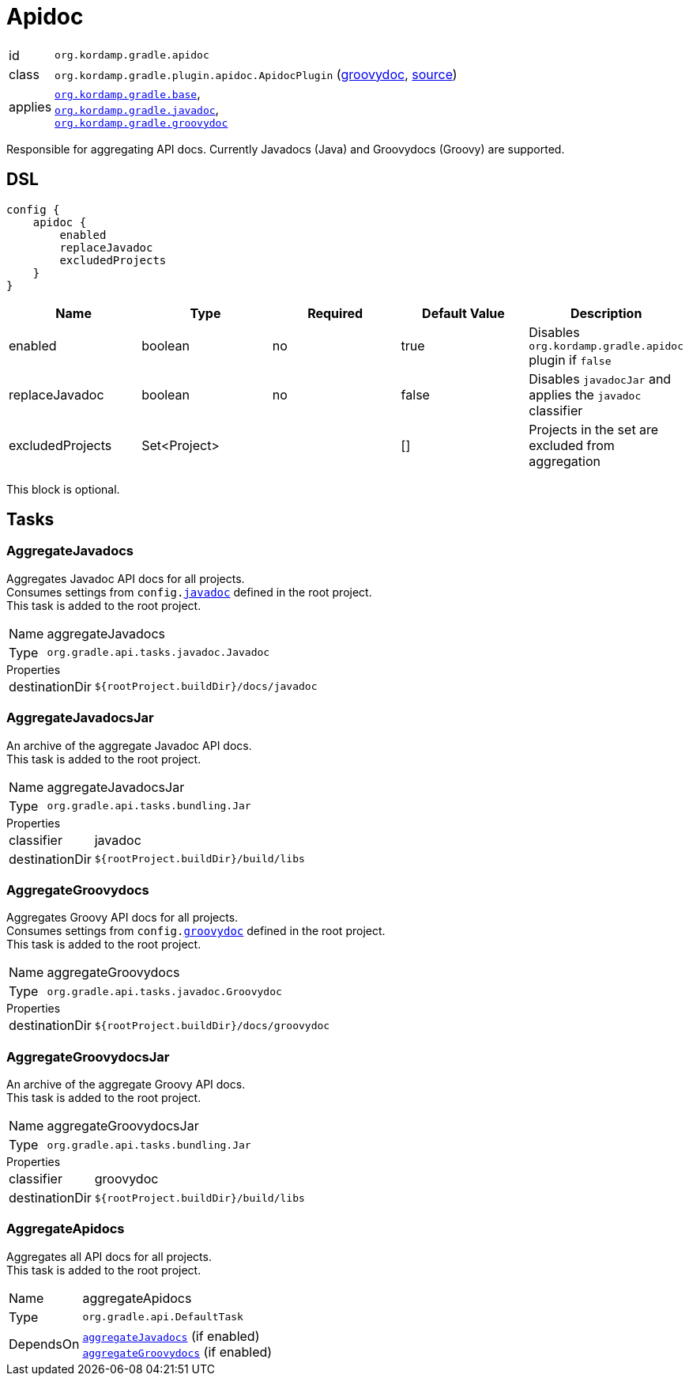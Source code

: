
[[_org_kordamp_gradle_apidoc]]
= Apidoc

[horizontal]
id:: `org.kordamp.gradle.apidoc`
class:: `org.kordamp.gradle.plugin.apidoc.ApidocPlugin`
    (link:api/org/kordamp/gradle/plugin/apidoc/ApidocPlugin.html[groovydoc],
     link:api-html/org/kordamp/gradle/plugin/apidoc/ApidocPlugin.html[source])
applies:: `<<_org_kordamp_gradle_base,org.kordamp.gradle.base>>`, +
`<<_org_kordamp_gradle_javadoc,org.kordamp.gradle.javadoc>>`, +
`<<_org_kordamp_gradle_groovydoc,org.kordamp.gradle.groovydoc>>`

Responsible for aggregating API docs. Currently Javadocs (Java) and Groovydocs (Groovy) are supported.

[[_org_kordamp_gradle_apidoc_dsl]]
== DSL

[source,groovy]
----
config {
    apidoc {
        enabled
        replaceJavadoc
        excludedProjects
    }
}
----

[options="header", cols="5*"]
|===
| Name             | Type         | Required | Default Value | Description
| enabled          | boolean      | no       | true          | Disables `org.kordamp.gradle.apidoc` plugin if `false`
| replaceJavadoc   | boolean      | no       | false         | Disables `javadocJar` and applies the `javadoc` classifier
| excludedProjects | Set<Project> |          | []            | Projects in the set are excluded from aggregation
|===

This block is optional.

[[_org_kordamp_gradle_apidoc_tasks]]
== Tasks

[[_task_aggregate_javadocs]]
=== AggregateJavadocs

Aggregates Javadoc API docs for all projects. +
Consumes settings from `config.<<_org_kordamp_gradle_javadoc,javadoc>>` defined in the root project. +
This task is added to the root project.

[horizontal]
Name:: aggregateJavadocs
Type:: `org.gradle.api.tasks.javadoc.Javadoc`

.Properties
[horizontal]
destinationDir:: `${rootProject.buildDir}/docs/javadoc`

[[_task_aggregate_javadocs_jar]]
=== AggregateJavadocsJar

An archive of the aggregate Javadoc API docs. +
This task is added to the root project.

[horizontal]
Name:: aggregateJavadocsJar
Type:: `org.gradle.api.tasks.bundling.Jar`

.Properties
[horizontal]
classifier:: javadoc
destinationDir:: `${rootProject.buildDir}/build/libs`

[[_task_aggregate_groovydocs]]
=== AggregateGroovydocs

Aggregates Groovy API docs for all projects. +
Consumes settings from `config.<<_org_kordamp_gradle_groovydoc,groovydoc>>` defined in the root project. +
This task is added to the root project.

[horizontal]
Name:: aggregateGroovydocs
Type:: `org.gradle.api.tasks.javadoc.Groovydoc`

.Properties
[horizontal]
destinationDir:: `${rootProject.buildDir}/docs/groovydoc`

[[_task_aggregate_groovydocs_jar]]
=== AggregateGroovydocsJar

An archive of the aggregate Groovy API docs. +
This task is added to the root project.

[horizontal]
Name:: aggregateGroovydocsJar
Type:: `org.gradle.api.tasks.bundling.Jar`

.Properties
[horizontal]
classifier:: groovydoc
destinationDir:: `${rootProject.buildDir}/build/libs`

[[_task_aggregate_apidocs]]
=== AggregateApidocs

Aggregates all API docs for all projects. +
This task is added to the root project.

[horizontal]
Name:: aggregateApidocs
Type:: `org.gradle.api.DefaultTask`
DependsOn:: `<<_task_aggregate_javadocs,aggregateJavadocs>>` (if enabled) +
           `<<_task_aggregate_groovydocs,aggregateGroovydocs>>` (if enabled)

